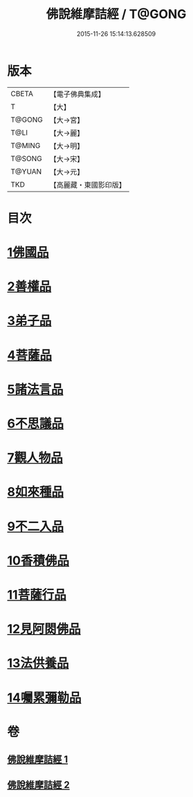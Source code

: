 #+TITLE: 佛說維摩詰經 / T@GONG
#+DATE: 2015-11-26 15:14:13.628509
* 版本
 |     CBETA|【電子佛典集成】|
 |         T|【大】     |
 |    T@GONG|【大→宮】   |
 |      T@LI|【大→麗】   |
 |    T@MING|【大→明】   |
 |    T@SONG|【大→宋】   |
 |    T@YUAN|【大→元】   |
 |       TKD|【高麗藏・東國影印版】|

* 目次
* [[file:KR6i0075_001.txt::001-0519a8][1佛國品]]
* [[file:KR6i0075_001.txt::0520c23][2善權品]]
* [[file:KR6i0075_001.txt::0521b28][3弟子品]]
* [[file:KR6i0075_001.txt::0523c14][4菩薩品]]
* [[file:KR6i0075_001.txt::0525b17][5諸法言品]]
* [[file:KR6i0075_001.txt::0527a15][6不思議品]]
* [[file:KR6i0075_002.txt::002-0528a10][7觀人物品]]
* [[file:KR6i0075_002.txt::0529b15][8如來種品]]
* [[file:KR6i0075_002.txt::0530c23][9不二入品]]
* [[file:KR6i0075_002.txt::0532a3][10香積佛品]]
* [[file:KR6i0075_002.txt::0533a12][11菩薩行品]]
* [[file:KR6i0075_002.txt::0534b17][12見阿閦佛品]]
* [[file:KR6i0075_002.txt::0535b11][13法供養品]]
* [[file:KR6i0075_002.txt::0536b10][14囑累彌勒品]]
* 卷
** [[file:KR6i0075_001.txt][佛說維摩詰經 1]]
** [[file:KR6i0075_002.txt][佛說維摩詰經 2]]
